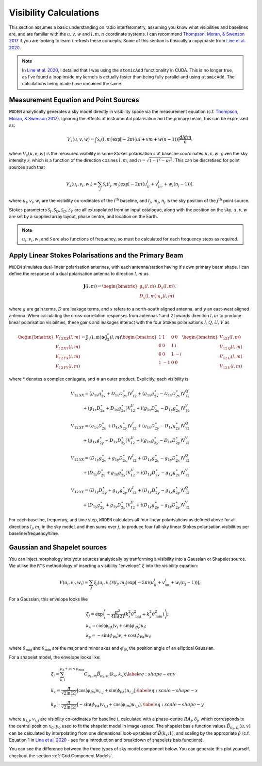 .. _`Thompson, Moran, & Swenson 2017`: https://link.springer.com/book/10.1007/978-3-319-44431-4
.. _`Line et al. 2020`: https://doi.org/10.1017/pasa.2020.18

Visibility Calculations
========================

This section assumes a basic understanding on radio interferometry, assuming you know what visibilities and baselines are, and are familiar with the :math:`u,v,w` and :math:`l,m,n` coordinate systems. I can recommend `Thompson, Moran, & Swenson 2017`_ if you are looking to learn / refresh these concepts. Some of this section is basically a copy/paste from `Line et al. 2020`_.

.. note:: In `Line et al. 2020`_, I detailed that I was using the ``atomicAdd`` functionality in CUDA. This is no longer true, as I've found a loop inside my kernels is actually faster than being fully parallel and using ``atomicAdd``. The calculations being made have remained the same.

Measurement Equation and Point Sources
----------------------------------------

``WODEN`` analytically generates a sky model directly in visibility space via the measurement equation (c.f. `Thompson, Moran, & Swenson 2017`_). Ignoring the effects of instrumental polarisation and the primary beam, this can be expressed as:

.. math::

  V_s(u,v,w) =   \int \mathcal{S}_s(l,m) \exp[-2\pi i(ul + vm + w(n-1))] \dfrac{dldm}{n},

where :math:`V_s(u,v,w)` is the measured visibility in some Stokes polarisation :math:`s` at baseline coordinates :math:`u,v,w`, given the sky intensity :math:`\mathcal{S}`, which is a function of the direction cosines :math:`l,m`, and :math:`n=\sqrt{1-l^2-m^2}`. This can be discretised for point sources such that

.. math::

    V_s(u_i,v_i,w_i) = \sum_j \mathcal{S}_s(l_j,m_j) \exp[-2\pi i(u_il_j + v_im_j + w_i(n_j-1))],

where :math:`u_i,v_i,w_i` are the visibility co-ordinates of the :math:`i^{\mathrm{th}}` baseline, and :math:`l_j`, :math:`m_j`, :math:`n_j` is the sky position of the :math:`j^{\mathrm{th}}` point source.

Stokes parameters :math:`\mathcal{S}_I, \mathcal{S}_Q, \mathcal{S}_U, \mathcal{S}_V` are all extrapolated from an input catalogue, along with the position on the sky. :math:`u,v,w` are set by a supplied array layout, phase centre, and location on the Earth.

.. note:: :math:`u_i,v_i,w_i` and :math:`\mathcal{S}` are also functions of frequency, so must be calculated for each frequency steps as required.

Apply Linear Stokes Polarisations and the Primary Beam
---------------------------------------------------------
``WODEN`` simulates dual-linear polarisation antennas, with each antenna/station having it's own primary beam shape. I can define the response of a dual polarisation antenna to direction :math:`l,m` as

.. math::
   \mathbf{J}(l,m) =
   \begin{bmatrix}
   g_x(l,m) & D_x(l,m) \\
   D_y(l,m) & g_y(l,m)
   \end{bmatrix},

where :math:`g` are gain terms, :math:`D` are leakage terms, and :math:`x` refers to a north-south aligned antenna, and :math:`y` an east-west aligned antenna. When calculating the cross-correlation responses from antennas 1 and 2 towards direction :math:`l,m` to produce linear polarisation visibilities, these gains and leakages interact with the four Stokes polarisations :math:`I,Q,U,V` as

.. math::
   \begin{bmatrix}
   V_{12\,XX}(l,m) \\
   V_{12\,XY}(l,m) \\
   V_{12\,YX}(l,m) \\
   V_{12\,YY}(l,m)
   \end{bmatrix} =
   \mathbf{J}_1(l,m) \otimes \mathbf{J}_2^*(l,m)
   \begin{bmatrix}
   1 & 1 & 0 & 0 \\
   0 & 0 & 1 & i \\
   0 & 0 & 1 & -i \\
   1 & -1 & 0 & 0
   \end{bmatrix}
   \begin{bmatrix}
   V_{12\,I}(l,m) \\
   V_{12\,Q}(l,m) \\
   V_{12\,U}(l,m) \\
   V_{12\,V}(l,m)
   \end{bmatrix}


where :math:`*` denotes a complex conjugate, and :math:`\otimes` an outer product. Explicitly, each visibility is

.. math::
   \begin{eqnarray*}
   V_{12\,XX} = (g_{1x}g_{2x}^{\ast} + D_{1x}D_{2x}^{\ast})\mathrm{V}^{I}_{12}
     +  (g_{1x}g_{2x}^{\ast} - D_{1x}D_{2x}^{\ast})\mathrm{V}^{Q}_{12} \\
     +  (g_{1x}D_{2x}^{\ast} + D_{1x}g_{2x}^{\ast})\mathrm{V}^{U}_{12}
     +  i(g_{1x}D_{2x}^{\ast} - D_{1x}g_{2x}^{\ast})\mathrm{V}^{V}_{12}
   \end{eqnarray*}
.. math::
   \begin{eqnarray*}
   V_{12\,XY} =
        (g_{1x}D_{2y}^{\ast} + D_{1x}g_{2y}^{\ast})\mathrm{V}^{I}_{12}
     +  (g_{1x}D_{2y}^{\ast} - D_{1x}g_{2y}^{\ast})\mathrm{V}^{Q}_{12} \\
     +  (g_{1x}g_{2y}^{\ast} + D_{1x}D_{2y}^{\ast})\mathrm{V}^{U}_{12}
     +  i(g_{1x}g_{2y}^{\ast} - D_{1x}D_{2y}^{\ast})\mathrm{V}^{V}_{12}
   \end{eqnarray*}
.. math::
   \begin{eqnarray*}
   V_{12\,YX} =
        (D_{1y}g_{2x}^{\ast} + g_{1y}D_{2x}^{\ast})\mathrm{V}^{I}_{12}
     +  (D_{1y}g_{2x}^{\ast} - g_{1y}D_{2x}^{\ast})\mathrm{V}^{Q}_{12} \\
     +  (D_{1y}D_{2x}^{\ast} + g_{1y}g_{2x}^{\ast})\mathrm{V}^{U}_{12}
     +  i(D_{1y}D_{2x}^{\ast} - g_{1y}g_{2x}^{\ast})\mathrm{V}^{V}_{12}
   \end{eqnarray*}
.. math::
   \begin{eqnarray*}
   V_{12\,YY} =
        (D_{1y}D_{2y}^{\ast} + g_{1y}g_{2y}^{\ast})\mathrm{V}^{I}_{12}
     +  (D_{1y}D_{2y}^{\ast} - g_{1y}g_{2y}^{\ast})\mathrm{V}^{Q}_{12} \\
     +  (D_{1y}g_{2y}^{\ast} + g_{1y}D_{2y}^{\ast})\mathrm{V}^{U}_{12}
     +  i(D_{1y}g_{2y}^{\ast} - g_{1y}D_{2y}^{\ast})\mathrm{V}^{V}_{12}
   \end{eqnarray*}

For each baseline, frequency, and time step, ``WODEN`` calculates all four linear polarisations as defined above for all directions :math:`l_j,m_j` in the sky model, and then sums over :math:`j`, to produce four full-sky linear Stokes polarisation visibilities per baseline/frequency/time.


Gaussian and Shapelet sources
------------------------------
You can inject morphology into your sources analytically by tranforming a visibility into a Gaussian or Shapelet source. We utilise the ``RTS`` methodology of inserting a visibility "envelope" :math:`\xi` into the visibility equation:

.. math::

  V(u_i,v_i,w_i) = \sum_j \xi_j(u_i,v_i)\mathcal{S}(l_j,m_j) \exp[-2\pi i(u_il_j + v_im_j + w_i(n_j-1))],

For a Gaussian, this envelope looks like

.. math::

    \begin{align}
    &\xi_j = \exp\left( -\dfrac{\pi^2}{4\ln(2)} \left( k_x^2\theta_\mathrm{maj}^2 + k_y^2\theta_\mathrm{min}^2\right) \right); \\
    &k_x =  \cos(\phi_{\textrm{PA}})v_i + \sin(\phi_{\textrm{PA}})u_i; \\
    &k_y = -\sin(\phi_{\textrm{PA}})v_i + \cos(\phi_{\textrm{PA}})u_i;
    \end{align}

where :math:`\theta_\mathrm{maj}` and :math:`\theta_\mathrm{min}` are the major and minor axes and :math:`\phi_{\textrm{PA}}` the position angle of an elliptical Gaussian.

For a shapelet model, the envelope looks like:

.. math::

    \begin{align}
    &\xi_j = \sum^{p_k +p_l < p_\mathrm{max}}_{k,l} C_{p_k,p_l} \tilde{B}_{p_k,p_l}(k_x,k_y); \label{eq:shape-env} \\
    &k_x =  \dfrac{\pi}{\sqrt{2\ln(2)}} \left[\cos(\phi_{PA})v_{i,j} + \sin(\phi_{PA})u_{i,j} \right]; \label{eq:scale-shape-x} \\
    &k_y = \dfrac{\pi}{\sqrt{2\ln(2)}} \left[-\sin(\phi_{PA})v_{i,j} + \cos(\phi_{PA})u_{i,j} \right], \label{eq:scale-shape-y}
    \end{align}


where :math:`u_{i,j},v_{i,j}` are visibility co-ordinates for baseline :math:`i`, calculated with a phase-centre :math:`RA_j,\delta_j`, which corresponds to the central position :math:`x_0,y_0` used to fit the shapelet model in image-space. The shapelet basis function values :math:`\tilde{B}_{p_k,p_l}(u,v)` can be calculated by interpolating from one dimensional look-up tables of :math:`\tilde{B}(k_x;1)`, and scaling by the appropriate :math:`\beta` (c.f. Equation 1 in `Line et al. 2020`_ - see for a introduction and breakdown of shapelets bais functions).

You can see the difference between the three types of sky model component below. You can generate this plot yourself, checkout the section :ref:`Grid Component Models`.

.. image:: ../testing/grid_component_plots.png
   :width: 800px
